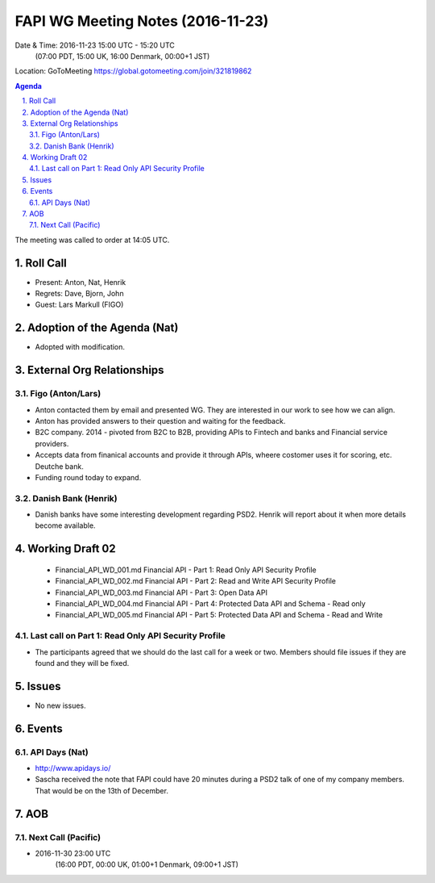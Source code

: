 ============================================
FAPI WG Meeting Notes (2016-11-23)
============================================
Date & Time: 2016-11-23 15:00 UTC - 15:20 UTC
    (07:00 PDT, 15:00 UK, 16:00 Denmark, 00:00+1 JST)
Location: GoToMeeting https://global.gotomeeting.com/join/321819862


.. sectnum::
   :suffix: .


.. contents:: Agenda

The meeting was called to order at 14:05 UTC. 

Roll Call
=============
* Present: Anton, Nat, Henrik
* Regrets: Dave, Bjorn, John 
* Guest: Lars Markull (FIGO)

Adoption of the Agenda (Nat)
===============================
* Adopted with modification. 

External Org Relationships 
=============================

Figo (Anton/Lars)
------------------
* Anton contacted them by email and presented WG. They are interested in our work to see how we can align. 
* Anton has provided answers to their question and waiting for the feedback. 
* B2C company. 2014 - pivoted from B2C to B2B, providing APIs to Fintech and banks and Financial service providers. 
* Accepts data from finanical accounts and provide it through APIs, wheere costomer uses it for scoring, etc. 
  Deutche bank. 
* Funding round today to expand. 

Danish Bank (Henrik)
---------------------
* Danish banks have some interesting development regarding PSD2. Henrik will report about it when more details become available. 

Working Draft 02
===================

    * Financial_API_WD_001.md Financial API - Part 1: Read Only API Security Profile
    * Financial_API_WD_002.md Financial API - Part 2: Read and Write API Security Profile
    * Financial_API_WD_003.md Financial API - Part 3: Open Data API
    * Financial_API_WD_004.md Financial API - Part 4: Protected Data API and Schema - Read only
    * Financial_API_WD_005.md Financial API - Part 5: Protected Data API and Schema - Read and Write

Last call on Part 1: Read Only API Security Profile
-----------------------------------------------------
* The participants agreed that we should do the last call for a week or two. Members should file issues if they are found and they will be fixed. 

Issues 
=========================

* No new issues. 

Events
=============
API Days (Nat)
-------------------
* http://www.apidays.io/
* Sascha received the note that FAPI could have 20 minutes during a PSD2 talk of one of my company members. That would be on the 13th of December. 


AOB
========

Next Call (Pacific)
--------------------------
* 2016-11-30 23:00 UTC
    (16:00 PDT, 00:00 UK, 01:00+1 Denmark, 09:00+1 JST)

